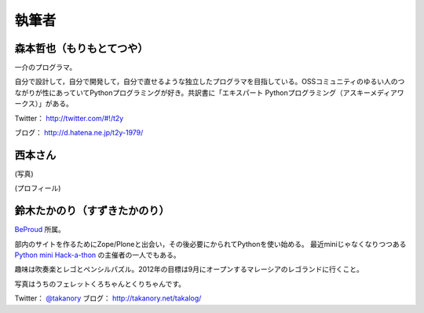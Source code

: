 ========
 執筆者
========

森本哲也（もりもとてつや）
==========================
.. image:: http://image.gihyo.co.jp/assets/images/author/2011/TutsuyaMorimoto.jpg

一介のプログラマ。

自分で設計して，自分で開発して，自分で直せるような独立したプログラマを目指している。OSSコミュニティのゆるい人のつながりが性にあっていてPythonプログラミングが好き。共訳書に「エキスパート Pythonプログラミング（アスキーメディアワークス）」がある。

Twitter： http://twitter.com/#!/t2y

ブログ： http://d.hatena.ne.jp/t2y-1979/

西本さん
========
(写真)

(プロフィール)

鈴木たかのり（すずきたかのり）
==============================
.. image:: http://image.gihyo.co.jp/assets/images/author/2010/takanory.jpg

`BeProud <http://www.beproud.jp/>`_ 所属。

部内のサイトを作るためにZope/Ploneと出会い，その後必要にかられてPythonを使い始める。
最近miniじゃなくなりつつある `Python mini Hack-a-thon <http://connpass.com/series/14/>`_ の主催者の一人でもある。

趣味は吹奏楽とレゴとペンシルパズル。2012年の目標は9月にオープンするマレーシアのレゴランドに行くこと。

写真はうちのフェレットくろちゃんとくりちゃんです。

Twitter： `@takanory <http://twitter.com/#!/takanory>`_
ブログ： http://takanory.net/takalog/
